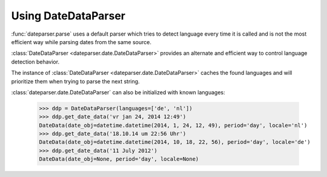 .. _using-datedataparser:


Using DateDataParser
--------------------

:func:`dateparser.parse` uses a default parser which tries to detect language
every time it is called and is not the most efficient way while parsing dates
from the same source.

:class:`DateDataParser <dateparser.date.DateDataParser>` provides an alternate and efficient way
to control language detection behavior.

The instance of :class:`DateDataParser <dateparser.date.DateDataParser>` caches the found
languages and will prioritize them when trying to parse the next string.

:class:`dateparser.date.DateDataParser` can also be initialized with known languages:

    >>> ddp = DateDataParser(languages=['de', 'nl'])
    >>> ddp.get_date_data('vr jan 24, 2014 12:49')
    DateData(date_obj=datetime.datetime(2014, 1, 24, 12, 49), period='day', locale='nl')
    >>> ddp.get_date_data('18.10.14 um 22:56 Uhr')
    DateData(date_obj=datetime.datetime(2014, 10, 18, 22, 56), period='day', locale='de')
    >>> ddp.get_date_data('11 July 2012')
    DateData(date_obj=None, period='day', locale=None)
